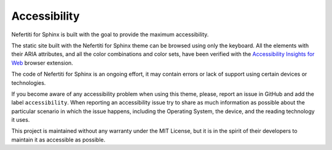 .. _accessibility:

Accessibility
#############

Nefertiti for Sphinx is built with the goal to provide the maximum accessibility.

The static site built with the Nefertiti for Sphinx theme can be browsed using only the keyboard. All the elements with their ARIA attributes, and all the color combinations and color sets, have been verified with the `Accessibility Insights for Web <https://accessibilityinsights.io/docs/web/reference/help/>`_ browser extension.

The code of Nefertiti for Sphinx is an ongoing effort, it may contain errors or lack of support using certain devices or technologies.

If you become aware of any accessibility problem when using this theme, please, report an issue in GitHub and add the label ``accessibility``. When reporting an accessibility issue try to share as much information as possible about the particular scenario in which the issue happens, including the Operating System, the device, and the reading technology it uses.

This project is maintained without any warranty under the MIT License, but it is in the spirit of their developers to maintain it as accessible as possible.
